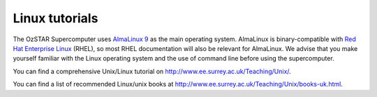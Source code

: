 .. highlight:: rst

Linux tutorials
===============

The OzSTAR Supercomputer uses `AlmaLinux 9 <https://almalinux.org>`_ as the main operating system. AlmaLinux is binary-compatible with `Red Hat Enterprise Linux <https://www.redhat.com/en/technologies/linux-platforms/enterprise-linux>`_ (RHEL), so most RHEL documentation will also be relevant for AlmaLinux. We advise that you make yourself familiar with the Linux operating system and the use of command line before using the supercomputer.

You can find a comprehensive Unix/Linux tutorial on http://www.ee.surrey.ac.uk/Teaching/Unix/.

You can find a list of recommended Linux/unix books at http://www.ee.surrey.ac.uk/Teaching/Unix/books-uk.html.
